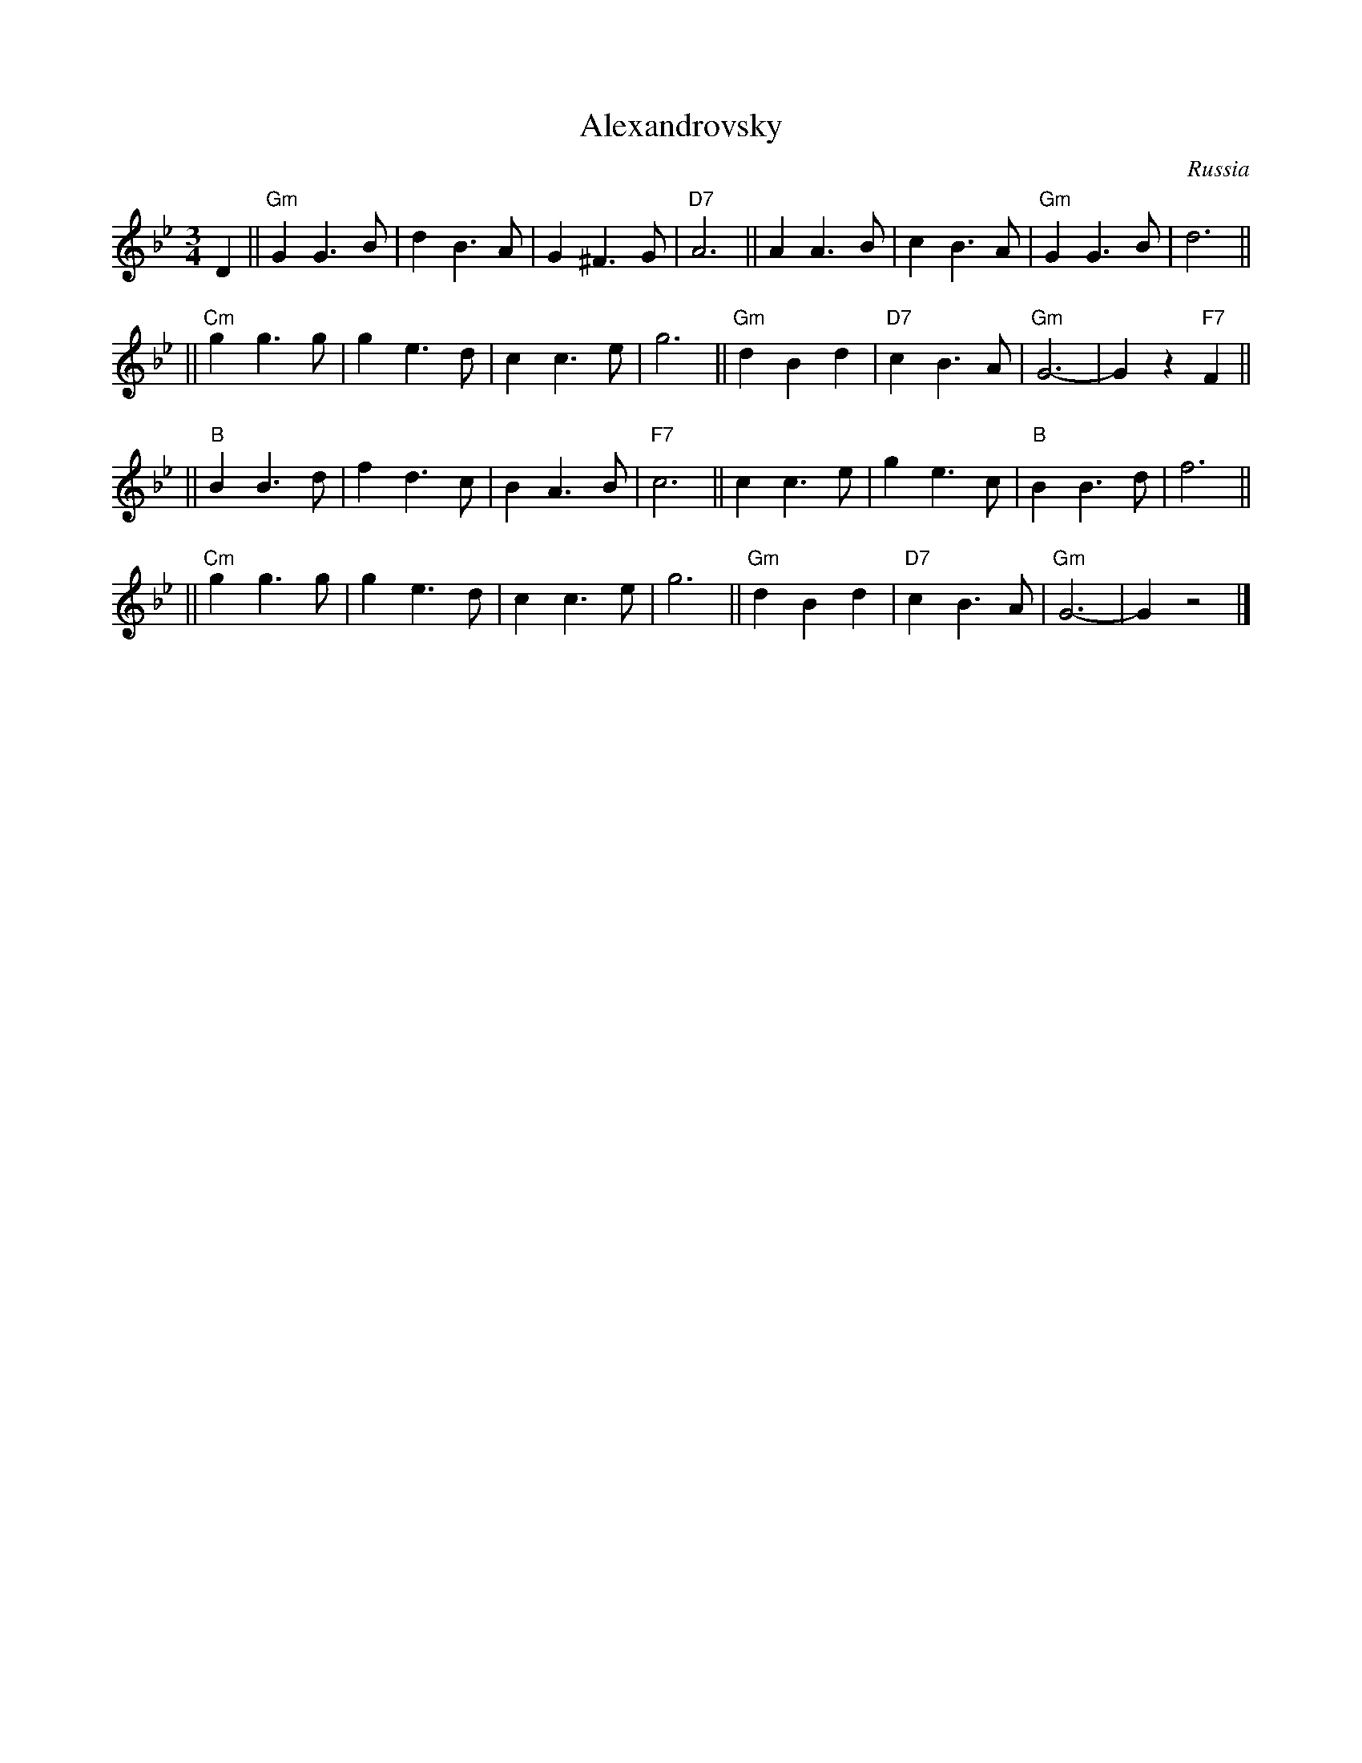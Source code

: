 X: 1
T: Alexandrovsky
O: Russia
R: waltz
Z: John Chambers <jc:trillian.mit.edu>
M: 3/4
L: 1/4
K: Gm
D \
|| "Gm"GG>B | dB>A | G^F>G | "D7"A3 || AA>B | cB>A | "Gm"GG>B | d3 ||
|| "Cm"gg>g | ge>d | cc>e | g3 || "Gm"dBd | "D7"cB>A | "Gm"G3- | Gz"F7"F ||
|| "B"BB>d | fd>c | BA>B | "F7"c3 || cc>e | ge>c | "B"BB>d | f3 ||
|| "Cm"gg>g | ge>d | cc>e | g3 || "Gm"dBd | "D7"cB>A | "Gm"G3- | Gz2 |]
